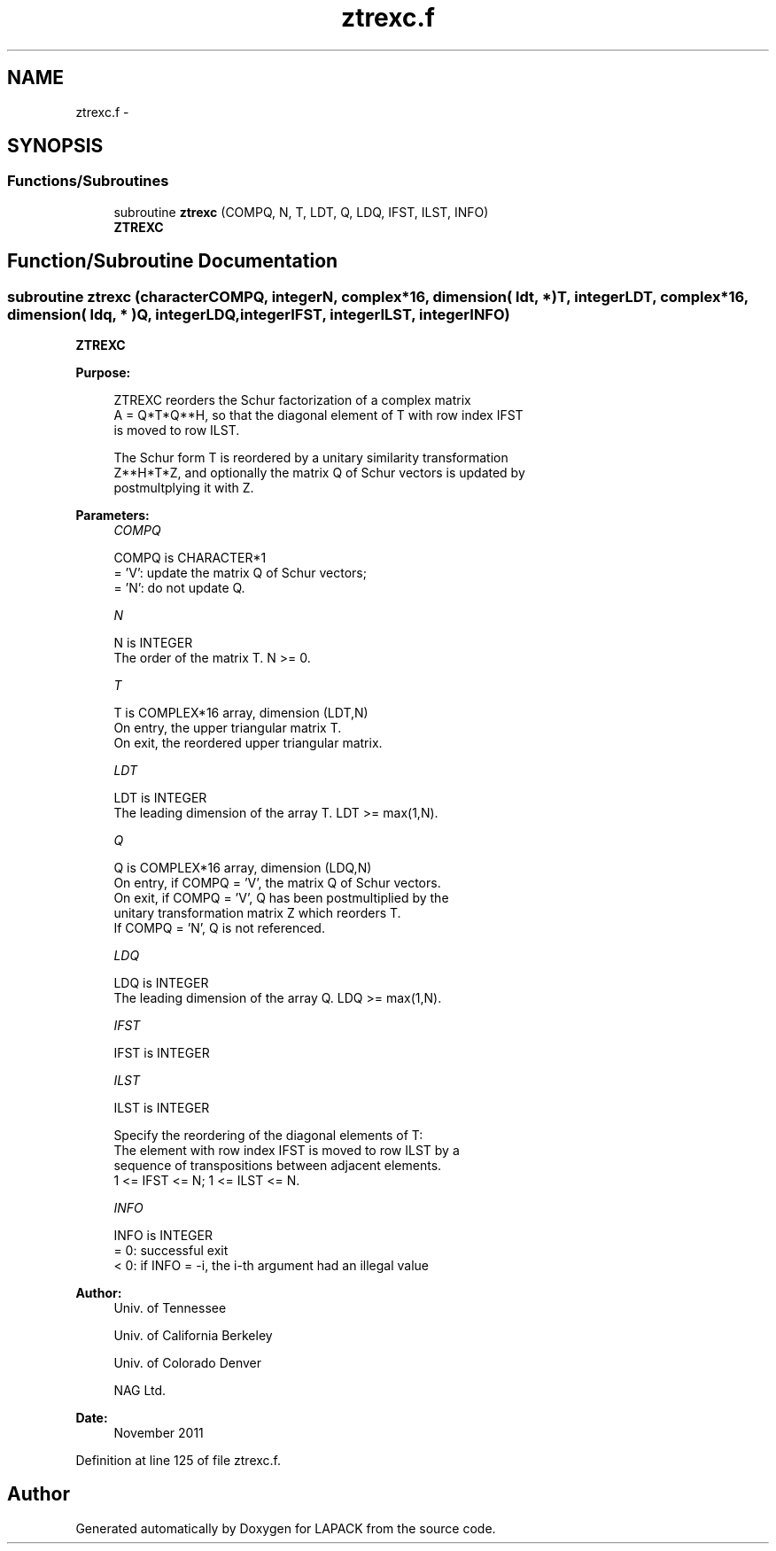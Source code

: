 .TH "ztrexc.f" 3 "Sat Nov 16 2013" "Version 3.4.2" "LAPACK" \" -*- nroff -*-
.ad l
.nh
.SH NAME
ztrexc.f \- 
.SH SYNOPSIS
.br
.PP
.SS "Functions/Subroutines"

.in +1c
.ti -1c
.RI "subroutine \fBztrexc\fP (COMPQ, N, T, LDT, Q, LDQ, IFST, ILST, INFO)"
.br
.RI "\fI\fBZTREXC\fP \fP"
.in -1c
.SH "Function/Subroutine Documentation"
.PP 
.SS "subroutine ztrexc (characterCOMPQ, integerN, complex*16, dimension( ldt, * )T, integerLDT, complex*16, dimension( ldq, * )Q, integerLDQ, integerIFST, integerILST, integerINFO)"

.PP
\fBZTREXC\fP  
.PP
\fBPurpose: \fP
.RS 4

.PP
.nf
 ZTREXC reorders the Schur factorization of a complex matrix
 A = Q*T*Q**H, so that the diagonal element of T with row index IFST
 is moved to row ILST.

 The Schur form T is reordered by a unitary similarity transformation
 Z**H*T*Z, and optionally the matrix Q of Schur vectors is updated by
 postmultplying it with Z.
.fi
.PP
 
.RE
.PP
\fBParameters:\fP
.RS 4
\fICOMPQ\fP 
.PP
.nf
          COMPQ is CHARACTER*1
          = 'V':  update the matrix Q of Schur vectors;
          = 'N':  do not update Q.
.fi
.PP
.br
\fIN\fP 
.PP
.nf
          N is INTEGER
          The order of the matrix T. N >= 0.
.fi
.PP
.br
\fIT\fP 
.PP
.nf
          T is COMPLEX*16 array, dimension (LDT,N)
          On entry, the upper triangular matrix T.
          On exit, the reordered upper triangular matrix.
.fi
.PP
.br
\fILDT\fP 
.PP
.nf
          LDT is INTEGER
          The leading dimension of the array T. LDT >= max(1,N).
.fi
.PP
.br
\fIQ\fP 
.PP
.nf
          Q is COMPLEX*16 array, dimension (LDQ,N)
          On entry, if COMPQ = 'V', the matrix Q of Schur vectors.
          On exit, if COMPQ = 'V', Q has been postmultiplied by the
          unitary transformation matrix Z which reorders T.
          If COMPQ = 'N', Q is not referenced.
.fi
.PP
.br
\fILDQ\fP 
.PP
.nf
          LDQ is INTEGER
          The leading dimension of the array Q.  LDQ >= max(1,N).
.fi
.PP
.br
\fIIFST\fP 
.PP
.nf
          IFST is INTEGER
.fi
.PP
.br
\fIILST\fP 
.PP
.nf
          ILST is INTEGER

          Specify the reordering of the diagonal elements of T:
          The element with row index IFST is moved to row ILST by a
          sequence of transpositions between adjacent elements.
          1 <= IFST <= N; 1 <= ILST <= N.
.fi
.PP
.br
\fIINFO\fP 
.PP
.nf
          INFO is INTEGER
          = 0:  successful exit
          < 0:  if INFO = -i, the i-th argument had an illegal value
.fi
.PP
 
.RE
.PP
\fBAuthor:\fP
.RS 4
Univ\&. of Tennessee 
.PP
Univ\&. of California Berkeley 
.PP
Univ\&. of Colorado Denver 
.PP
NAG Ltd\&. 
.RE
.PP
\fBDate:\fP
.RS 4
November 2011 
.RE
.PP

.PP
Definition at line 125 of file ztrexc\&.f\&.
.SH "Author"
.PP 
Generated automatically by Doxygen for LAPACK from the source code\&.
